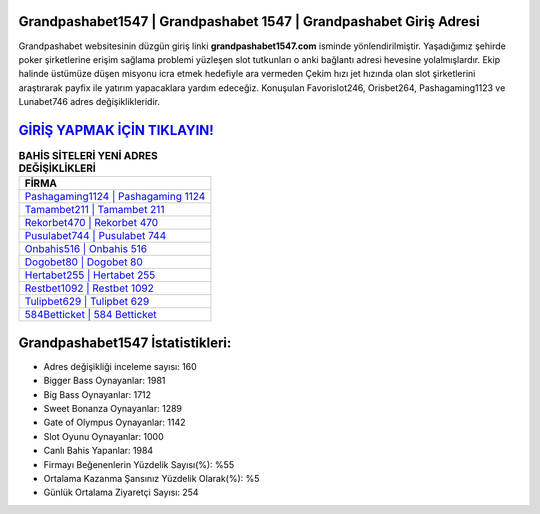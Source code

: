﻿Grandpashabet1547 | Grandpashabet 1547 | Grandpashabet Giriş Adresi
===================================

.. image:: images/grandpashabet-giris.jpg
   :width: 600
   
Grandpashabet websitesinin düzgün giriş linki **grandpashabet1547.com** isminde yönlendirilmiştir. Yaşadığımız şehirde poker şirketlerine erişim sağlama problemi yüzleşen slot tutkunları o anki bağlantı adresi hevesine yolalmışlardır. Ekip halinde üstümüze düşen misyonu icra etmek hedefiyle ara vermeden Çekim hızı jet hızında olan slot şirketlerini araştırarak payfix ile yatırım yapacaklara yardım edeceğiz. Konuşulan Favorislot246, Orisbet264, Pashagaming1123 ve Lunabet746 adres değişiklikleridir.

`GİRİŞ YAPMAK İÇİN TIKLAYIN! <https://cutt.ly/QwVVg2Vk>`_
==============

.. list-table:: **BAHİS SİTELERİ YENİ ADRES DEĞİŞİKLİKLERİ**
   :widths: 100
   :header-rows: 1

   * - FİRMA
   * - `Pashagaming1124 | Pashagaming 1124 <pashagaming1124-pashagaming-1124-pashagaming-giris-adresi.html>`_
   * - `Tamambet211 | Tamambet 211 <tamambet211-tamambet-211-tamambet-giris-adresi.html>`_
   * - `Rekorbet470 | Rekorbet 470 <rekorbet470-rekorbet-470-rekorbet-giris-adresi.html>`_	 
   * - `Pusulabet744 | Pusulabet 744 <pusulabet744-pusulabet-744-pusulabet-giris-adresi.html>`_	 
   * - `Onbahis516 | Onbahis 516 <onbahis516-onbahis-516-onbahis-giris-adresi.html>`_ 
   * - `Dogobet80 | Dogobet 80 <dogobet80-dogobet-80-dogobet-giris-adresi.html>`_
   * - `Hertabet255 | Hertabet 255 <hertabet255-hertabet-255-hertabet-giris-adresi.html>`_	 
   * - `Restbet1092 | Restbet 1092 <restbet1092-restbet-1092-restbet-giris-adresi.html>`_
   * - `Tulipbet629 | Tulipbet 629 <tulipbet629-tulipbet-629-tulipbet-giris-adresi.html>`_
   * - `584Betticket | 584 Betticket <584betticket-584-betticket-betticket-giris-adresi.html>`_
	 
Grandpashabet1547 İstatistikleri:
===================================	 
* Adres değişikliği inceleme sayısı: 160
* Bigger Bass Oynayanlar: 1981
* Big Bass Oynayanlar: 1712
* Sweet Bonanza Oynayanlar: 1289
* Gate of Olympus Oynayanlar: 1142
* Slot Oyunu Oynayanlar: 1000
* Canlı Bahis Yapanlar: 1984
* Firmayı Beğenenlerin Yüzdelik Sayısı(%): %55
* Ortalama Kazanma Şansınız Yüzdelik Olarak(%): %5
* Günlük Ortalama Ziyaretçi Sayısı: 254
